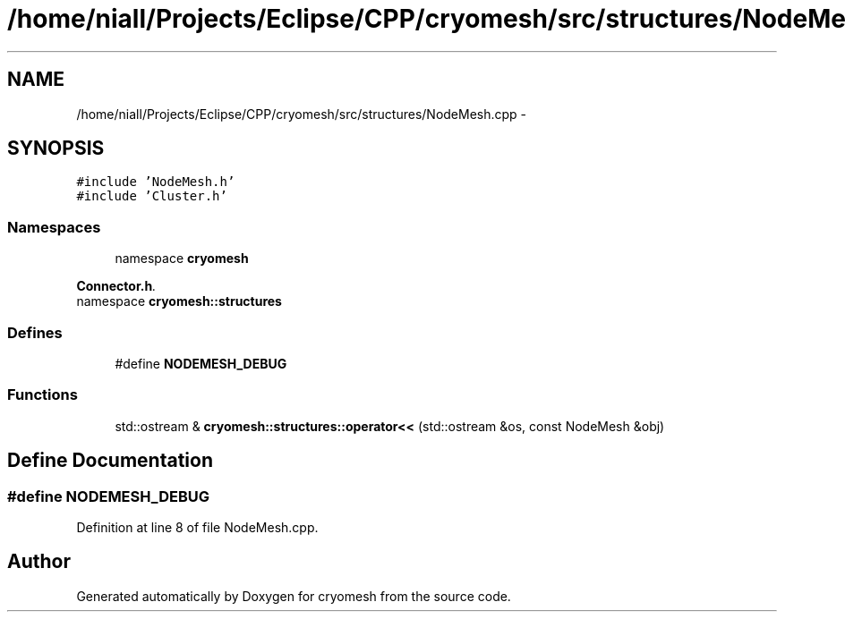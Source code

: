 .TH "/home/niall/Projects/Eclipse/CPP/cryomesh/src/structures/NodeMesh.cpp" 3 "Thu Jul 7 2011" "cryomesh" \" -*- nroff -*-
.ad l
.nh
.SH NAME
/home/niall/Projects/Eclipse/CPP/cryomesh/src/structures/NodeMesh.cpp \- 
.SH SYNOPSIS
.br
.PP
\fC#include 'NodeMesh.h'\fP
.br
\fC#include 'Cluster.h'\fP
.br

.SS "Namespaces"

.in +1c
.ti -1c
.RI "namespace \fBcryomesh\fP"
.br
.PP

.RI "\fI\fBConnector.h\fP. \fP"
.ti -1c
.RI "namespace \fBcryomesh::structures\fP"
.br
.in -1c
.SS "Defines"

.in +1c
.ti -1c
.RI "#define \fBNODEMESH_DEBUG\fP"
.br
.in -1c
.SS "Functions"

.in +1c
.ti -1c
.RI "std::ostream & \fBcryomesh::structures::operator<<\fP (std::ostream &os, const NodeMesh &obj)"
.br
.in -1c
.SH "Define Documentation"
.PP 
.SS "#define NODEMESH_DEBUG"
.PP
Definition at line 8 of file NodeMesh.cpp.
.SH "Author"
.PP 
Generated automatically by Doxygen for cryomesh from the source code.
